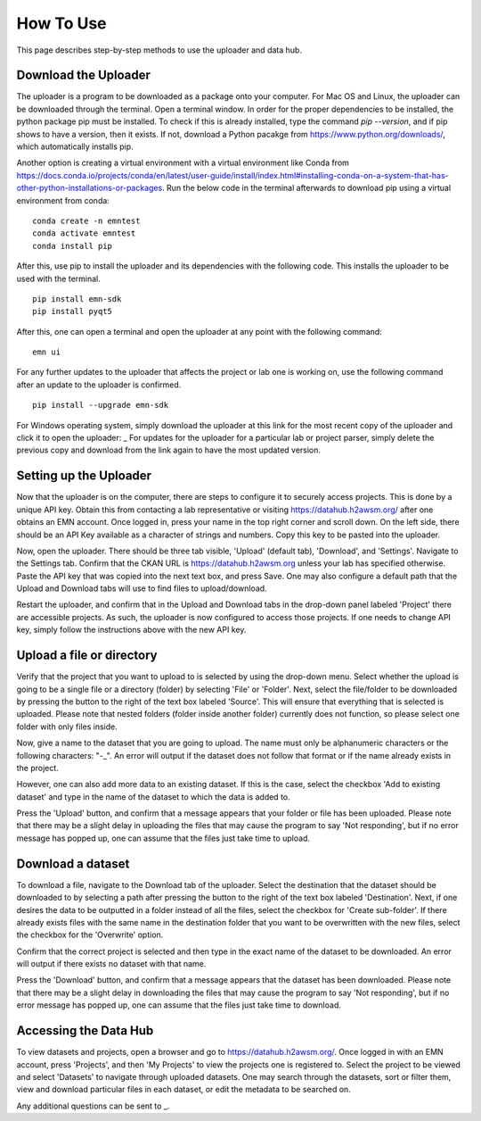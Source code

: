 How To Use
==============

This page describes step-by-step methods to use the uploader and data hub.

Download the Uploader
---------------------
The uploader is a program to be downloaded as a package onto your computer. For Mac OS and Linux, the uploader can be downloaded through the terminal. Open a terminal window. In order for the proper dependencies to be installed, the python package pip must be installed. To check if this is already installed, type the command
`pip --version`, and if pip shows to have a version, then it exists. If not, download a Python pacakge from https://www.python.org/downloads/, which automatically installs pip.

Another option is creating a virtual environment with a virtual environment like Conda from https://docs.conda.io/projects/conda/en/latest/user-guide/install/index.html#installing-conda-on-a-system-that-has-other-python-installations-or-packages. Run the below code in the terminal afterwards to download pip using a virtual environment from conda:

::

    conda create -n emntest
    conda activate emntest
    conda install pip

After this, use pip to install the uploader and its dependencies with the following code. This installs the uploader to be used with the terminal.

::

    pip install emn-sdk
    pip install pyqt5

After this, one can open a terminal and open the uploader at any point with the following command:

::

    emn ui

For any further updates to the uploader that affects the project or lab one is working on, use the following command after an update to the uploader is confirmed.

::

    pip install --upgrade emn-sdk


For Windows operating system, simply download the uploader at this link for the most recent copy of the uploader and click it to open the uploader: _
For updates for the uploader for a particular lab or project parser, simply delete the previous copy and download from the link again to have the most updated version.

Setting up the Uploader
-----------------------
Now that the uploader is on the computer, there are steps to configure it to securely access projects. This is done by a unique API key. Obtain this from contacting a lab representative
or visiting https://datahub.h2awsm.org/ after one obtains an EMN account. Once logged in, press your name in the top right corner and scroll down. On the left side, there should be an API Key available as a character of strings and numbers. Copy this key to be pasted into the uploader.

Now, open the uploader. There should be three tab visible, 'Upload' (default tab), 'Download', and 'Settings'. Navigate to the Settings tab. Confirm that the CKAN URL is https://datahub.h2awsm.org unless your lab has specified otherwise.
Paste the API key that was copied into the next text box, and press Save. One may also configure a default path that the Upload and Download tabs will use to find files to upload/download.

Restart the uploader, and confirm that in the Upload and Download tabs in the drop-down panel labeled 'Project' there are accessible projects. As such, the uploader is now configured to access those projects. If one needs to change API key, simply follow the instructions above with the new API key.


Upload a file or directory
--------------------------
Verify that the project that you want to upload to is selected by using the drop-down menu.
Select whether the upload is going to be a single file or a directory (folder) by selecting 'File' or 'Folder'.
Next, select the file/folder to be downloaded by pressing the button to the right of the text box labeled 'Source'. This will ensure that everything that is selected is uploaded. Please note that nested folders (folder inside another folder) currently does not function, so please select one folder with only files inside.

Now, give a name to the dataset that you are going to upload. The name must only be alphanumeric characters or the following characters: "-_". An error will output if the dataset does not follow that format or if the name already exists in the project.

However, one can also add more data to an existing dataset. If this is the case, select the checkbox 'Add to existing dataset' and type in the name of the dataset to which the data is added to.

Press the 'Upload' button, and confirm that a message appears that your folder or file has been uploaded. Please note that there may be a slight delay in uploading the files that may cause the program to say 'Not responding', but if no error message has popped up, one can assume that the files just take time to upload.

Download a dataset
------------------
To download a file, navigate to the Download tab of the uploader. Select the destination that the dataset should be downloaded to by selecting a path after pressing the button to the right of the text box labeled 'Destination'.
Next, if one desires the data to be outputted in a folder instead of all the files, select the checkbox for 'Create sub-folder'. If there already exists files with the same name in the destination folder that you want to be overwritten with the new files, select the checkbox for the 'Overwrite' option.

Confirm that the correct project is selected and then type in the exact name of the dataset to be downloaded. An error will output if there exists no dataset with that name.

Press the 'Download' button, and confirm that a message appears that the dataset has been downloaded.  Please note that there may be a slight delay in downloading the files that may cause the program to say 'Not responding', but if no error message has popped up, one can assume that the files just take time to download.

Accessing the Data Hub
----------------------
To view datasets and projects, open a browser and go to https://datahub.h2awsm.org/. Once logged in with an EMN account, press 'Projects', and then 'My Projects' to view the projects one is registered to. Select the project to be viewed and select 'Datasets' to navigate through uploaded datasets. One may search through the datasets, sort or filter them, view and download particular files in each dataset, or edit the metadata to be searched on.

Any additional questions can be sent to _.